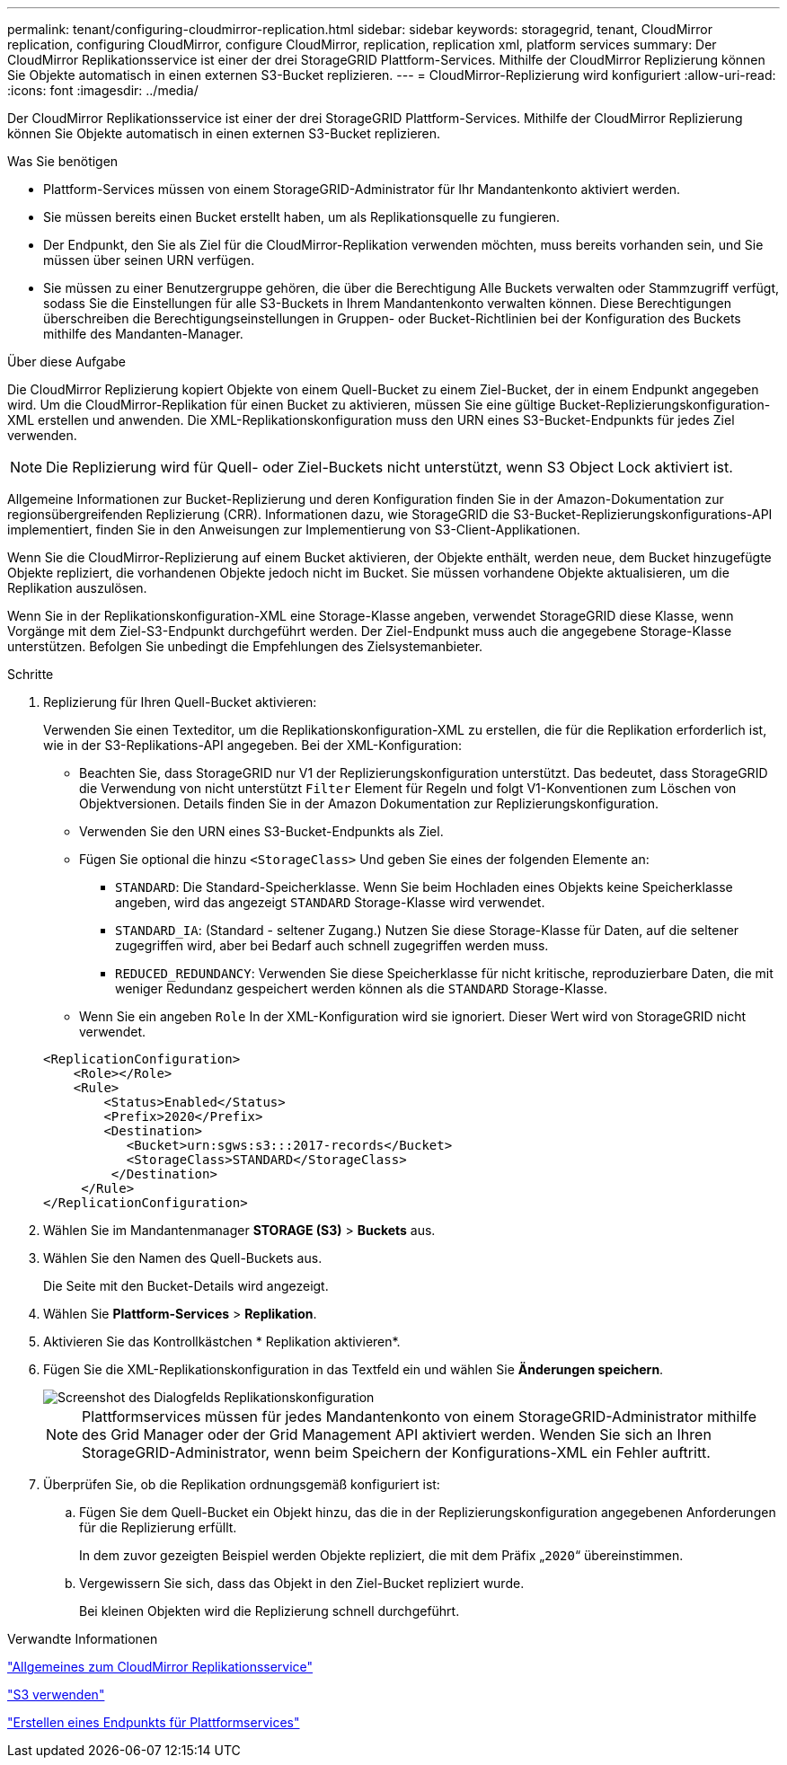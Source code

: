 ---
permalink: tenant/configuring-cloudmirror-replication.html 
sidebar: sidebar 
keywords: storagegrid, tenant, CloudMirror replication, configuring CloudMirror, configure CloudMirror, replication, replication xml, platform services 
summary: Der CloudMirror Replikationsservice ist einer der drei StorageGRID Plattform-Services. Mithilfe der CloudMirror Replizierung können Sie Objekte automatisch in einen externen S3-Bucket replizieren. 
---
= CloudMirror-Replizierung wird konfiguriert
:allow-uri-read: 
:icons: font
:imagesdir: ../media/


[role="lead"]
Der CloudMirror Replikationsservice ist einer der drei StorageGRID Plattform-Services. Mithilfe der CloudMirror Replizierung können Sie Objekte automatisch in einen externen S3-Bucket replizieren.

.Was Sie benötigen
* Plattform-Services müssen von einem StorageGRID-Administrator für Ihr Mandantenkonto aktiviert werden.
* Sie müssen bereits einen Bucket erstellt haben, um als Replikationsquelle zu fungieren.
* Der Endpunkt, den Sie als Ziel für die CloudMirror-Replikation verwenden möchten, muss bereits vorhanden sein, und Sie müssen über seinen URN verfügen.
* Sie müssen zu einer Benutzergruppe gehören, die über die Berechtigung Alle Buckets verwalten oder Stammzugriff verfügt, sodass Sie die Einstellungen für alle S3-Buckets in Ihrem Mandantenkonto verwalten können. Diese Berechtigungen überschreiben die Berechtigungseinstellungen in Gruppen- oder Bucket-Richtlinien bei der Konfiguration des Buckets mithilfe des Mandanten-Manager.


.Über diese Aufgabe
Die CloudMirror Replizierung kopiert Objekte von einem Quell-Bucket zu einem Ziel-Bucket, der in einem Endpunkt angegeben wird. Um die CloudMirror-Replikation für einen Bucket zu aktivieren, müssen Sie eine gültige Bucket-Replizierungskonfiguration-XML erstellen und anwenden. Die XML-Replikationskonfiguration muss den URN eines S3-Bucket-Endpunkts für jedes Ziel verwenden.


NOTE: Die Replizierung wird für Quell- oder Ziel-Buckets nicht unterstützt, wenn S3 Object Lock aktiviert ist.

Allgemeine Informationen zur Bucket-Replizierung und deren Konfiguration finden Sie in der Amazon-Dokumentation zur regionsübergreifenden Replizierung (CRR). Informationen dazu, wie StorageGRID die S3-Bucket-Replizierungskonfigurations-API implementiert, finden Sie in den Anweisungen zur Implementierung von S3-Client-Applikationen.

Wenn Sie die CloudMirror-Replizierung auf einem Bucket aktivieren, der Objekte enthält, werden neue, dem Bucket hinzugefügte Objekte repliziert, die vorhandenen Objekte jedoch nicht im Bucket. Sie müssen vorhandene Objekte aktualisieren, um die Replikation auszulösen.

Wenn Sie in der Replikationskonfiguration-XML eine Storage-Klasse angeben, verwendet StorageGRID diese Klasse, wenn Vorgänge mit dem Ziel-S3-Endpunkt durchgeführt werden. Der Ziel-Endpunkt muss auch die angegebene Storage-Klasse unterstützen. Befolgen Sie unbedingt die Empfehlungen des Zielsystemanbieter.

.Schritte
. Replizierung für Ihren Quell-Bucket aktivieren:
+
Verwenden Sie einen Texteditor, um die Replikationskonfiguration-XML zu erstellen, die für die Replikation erforderlich ist, wie in der S3-Replikations-API angegeben. Bei der XML-Konfiguration:

+
** Beachten Sie, dass StorageGRID nur V1 der Replizierungskonfiguration unterstützt. Das bedeutet, dass StorageGRID die Verwendung von nicht unterstützt `Filter` Element für Regeln und folgt V1-Konventionen zum Löschen von Objektversionen. Details finden Sie in der Amazon Dokumentation zur Replizierungskonfiguration.
** Verwenden Sie den URN eines S3-Bucket-Endpunkts als Ziel.
** Fügen Sie optional die hinzu `<StorageClass>` Und geben Sie eines der folgenden Elemente an:
+
***  `STANDARD`: Die Standard-Speicherklasse. Wenn Sie beim Hochladen eines Objekts keine Speicherklasse angeben, wird das angezeigt `STANDARD` Storage-Klasse wird verwendet.
*** `STANDARD_IA`: (Standard - seltener Zugang.) Nutzen Sie diese Storage-Klasse für Daten, auf die seltener zugegriffen wird, aber bei Bedarf auch schnell zugegriffen werden muss.
*** `REDUCED_REDUNDANCY`: Verwenden Sie diese Speicherklasse für nicht kritische, reproduzierbare Daten, die mit weniger Redundanz gespeichert werden können als die `STANDARD` Storage-Klasse.


** Wenn Sie ein angeben `Role` In der XML-Konfiguration wird sie ignoriert. Dieser Wert wird von StorageGRID nicht verwendet.


+
[listing]
----
<ReplicationConfiguration>
    <Role></Role>
    <Rule>
        <Status>Enabled</Status>
        <Prefix>2020</Prefix>
        <Destination>
           <Bucket>urn:sgws:s3:::2017-records</Bucket>
           <StorageClass>STANDARD</StorageClass>
         </Destination>
     </Rule>
</ReplicationConfiguration>
----
. Wählen Sie im Mandantenmanager *STORAGE (S3)* > *Buckets* aus.
. Wählen Sie den Namen des Quell-Buckets aus.
+
Die Seite mit den Bucket-Details wird angezeigt.

. Wählen Sie *Plattform-Services* > *Replikation*.
. Aktivieren Sie das Kontrollkästchen * Replikation aktivieren*.
. Fügen Sie die XML-Replikationskonfiguration in das Textfeld ein und wählen Sie *Änderungen speichern*.
+
image::../media/tenant_bucket_replication_configuration.png[Screenshot des Dialogfelds Replikationskonfiguration]

+

NOTE: Plattformservices müssen für jedes Mandantenkonto von einem StorageGRID-Administrator mithilfe des Grid Manager oder der Grid Management API aktiviert werden. Wenden Sie sich an Ihren StorageGRID-Administrator, wenn beim Speichern der Konfigurations-XML ein Fehler auftritt.

. Überprüfen Sie, ob die Replikation ordnungsgemäß konfiguriert ist:
+
.. Fügen Sie dem Quell-Bucket ein Objekt hinzu, das die in der Replizierungskonfiguration angegebenen Anforderungen für die Replizierung erfüllt.
+
In dem zuvor gezeigten Beispiel werden Objekte repliziert, die mit dem Präfix „`2020`“ übereinstimmen.

.. Vergewissern Sie sich, dass das Objekt in den Ziel-Bucket repliziert wurde.
+
Bei kleinen Objekten wird die Replizierung schnell durchgeführt.





.Verwandte Informationen
link:understanding-cloudmirror-replication-service.html["Allgemeines zum CloudMirror Replikationsservice"]

link:../s3/index.html["S3 verwenden"]

link:creating-platform-services-endpoint.html["Erstellen eines Endpunkts für Plattformservices"]
